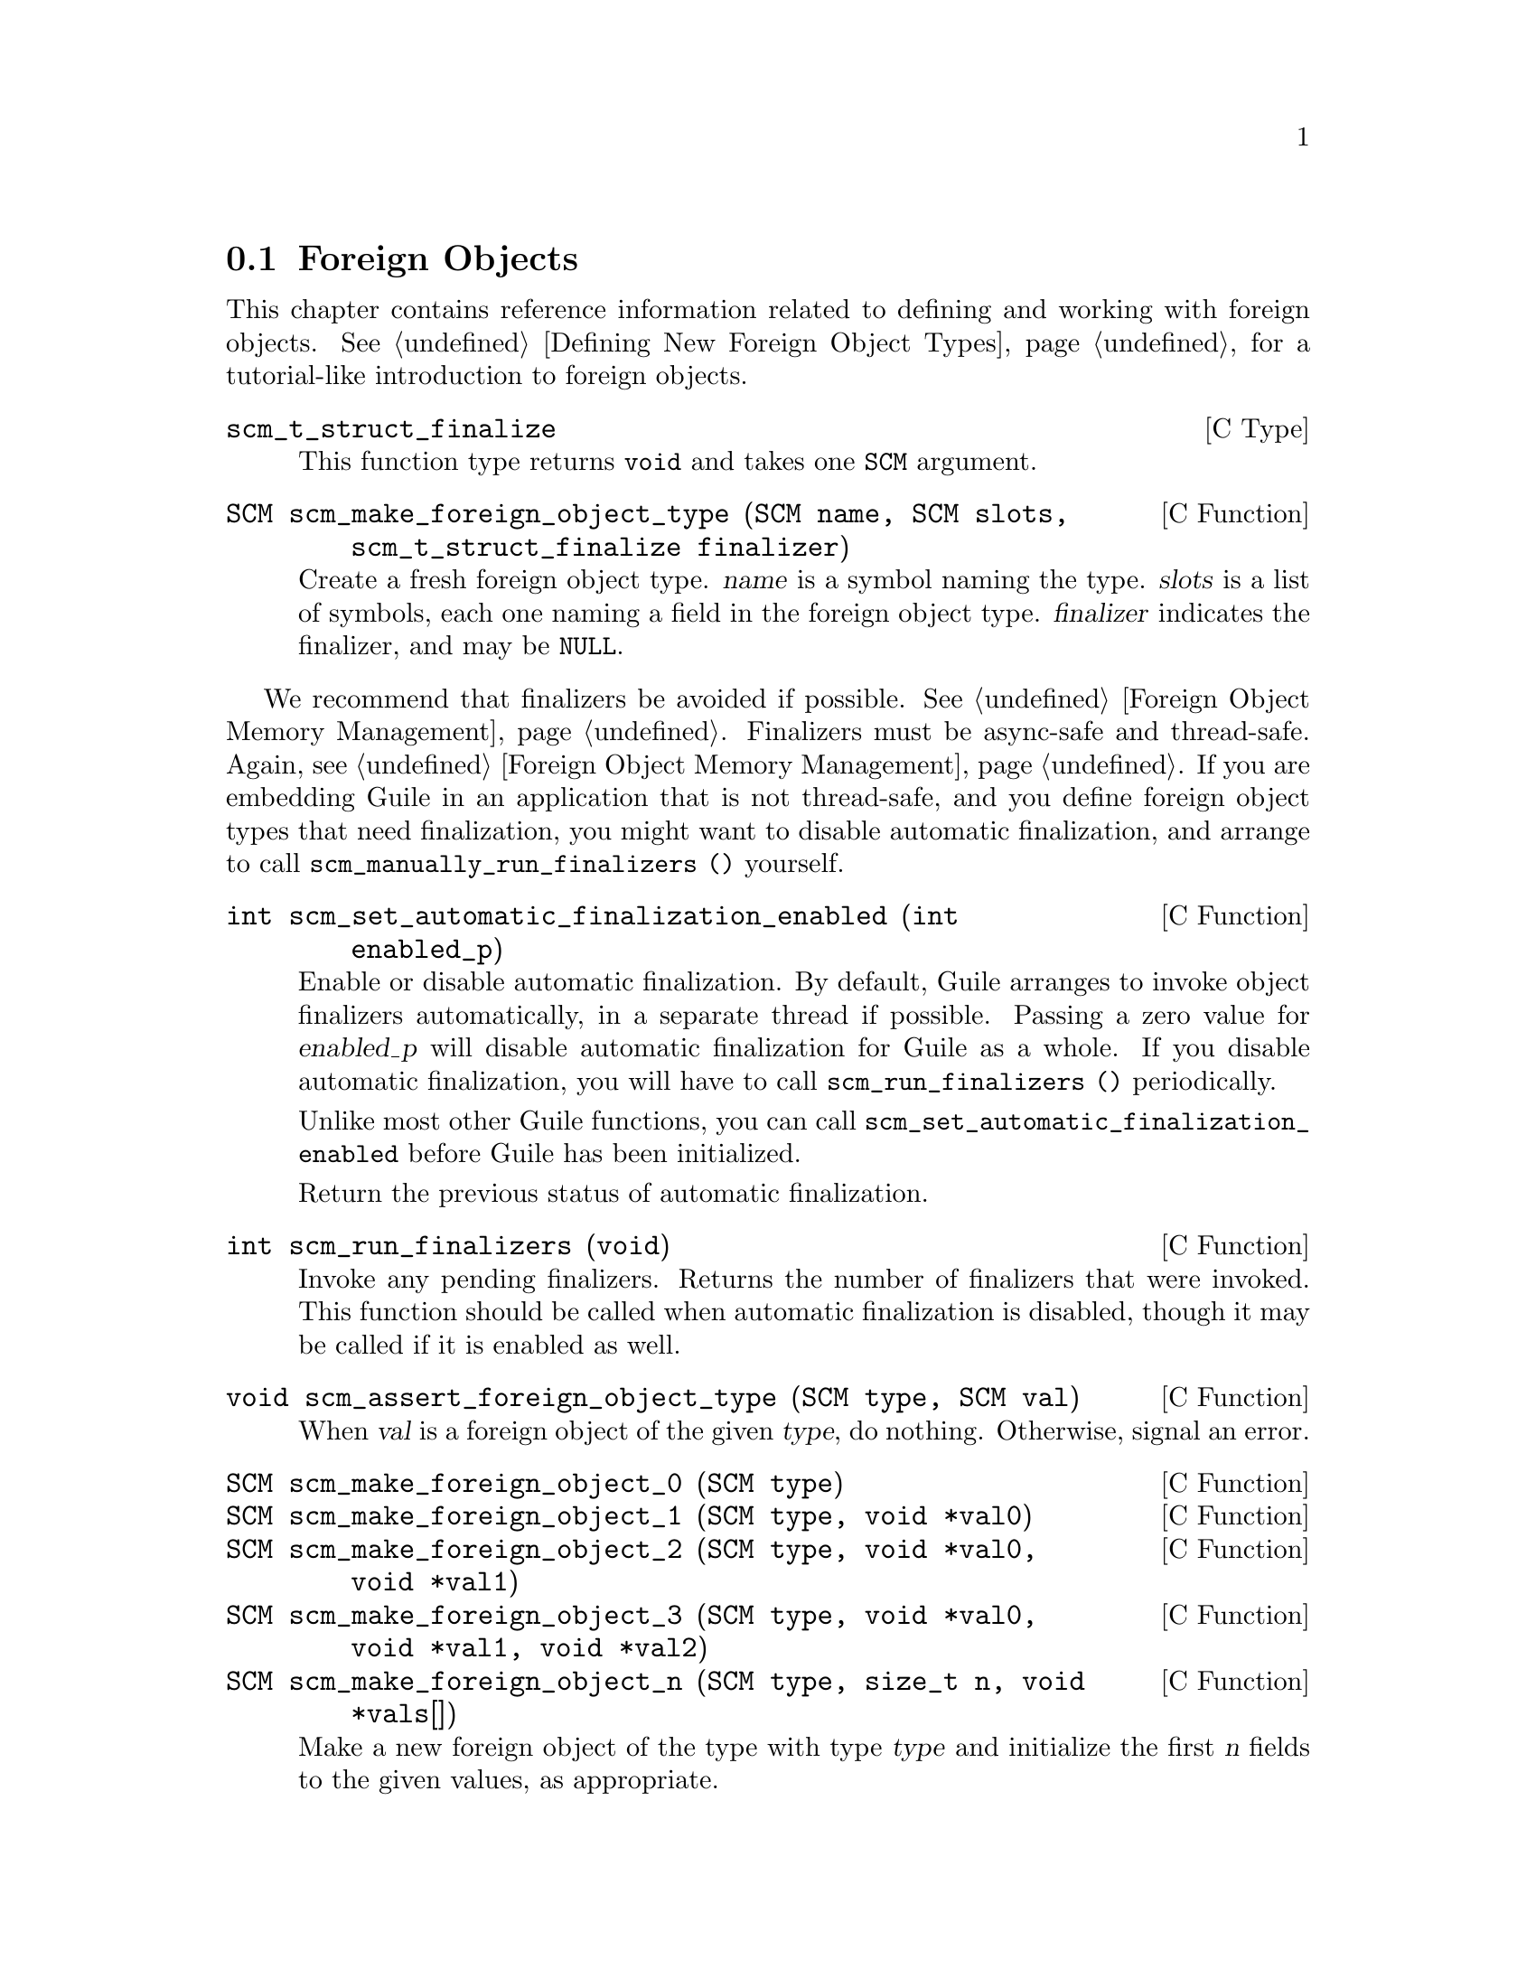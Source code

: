 @c -*-texinfo-*-
@c This is part of the GNU Guile Reference Manual.
@c Copyright (C)  1996, 1997, 2000, 2001, 2002, 2003, 2004, 2009, 2013, 2014
@c   Free Software Foundation, Inc.
@c See the file guile.texi for copying conditions.

@node Foreign Objects
@section Foreign Objects

@cindex foreign object

This chapter contains reference information related to defining and
working with foreign objects.  @xref{Defining New Foreign Object Types},
for a tutorial-like introduction to foreign objects.

@deftp {C Type} scm_t_struct_finalize
This function type returns @code{void} and takes one @code{SCM}
argument.
@end deftp

@deftypefn {C Function} SCM scm_make_foreign_object_type (SCM name, SCM slots, scm_t_struct_finalize finalizer)
Create a fresh foreign object type.  @var{name} is a symbol naming the
type.  @var{slots} is a list of symbols, each one naming a field in the
foreign object type.  @var{finalizer} indicates the finalizer, and may
be @code{NULL}.
@end deftypefn

@cindex finalizer
@cindex finalization

We recommend that finalizers be avoided if possible.  @xref{Foreign
Object Memory Management}.  Finalizers must be async-safe and
thread-safe.  Again, @pxref{Foreign Object Memory Management}.  If you
are embedding Guile in an application that is not thread-safe, and you
define foreign object types that need finalization, you might want to
disable automatic finalization, and arrange to call
@code{scm_manually_run_finalizers ()} yourself.

@deftypefn {C Function} int scm_set_automatic_finalization_enabled (int enabled_p)
Enable or disable automatic finalization.  By default, Guile arranges to
invoke object finalizers automatically, in a separate thread if
possible.  Passing a zero value for @var{enabled_p} will disable
automatic finalization for Guile as a whole.  If you disable automatic
finalization, you will have to call @code{scm_run_finalizers ()}
periodically.

Unlike most other Guile functions, you can call
@code{scm_set_automatic_finalization_enabled} before Guile has been
initialized.

Return the previous status of automatic finalization.
@end deftypefn

@deftypefn {C Function} int scm_run_finalizers (void)
Invoke any pending finalizers.  Returns the number of finalizers that
were invoked.  This function should be called when automatic
finalization is disabled, though it may be called if it is enabled as
well.
@end deftypefn

@deftypefn {C Function} void scm_assert_foreign_object_type (SCM type, SCM val)
When @var{val} is a foreign object of the given @var{type}, do nothing.
Otherwise, signal an error.
@end deftypefn

@deftypefn {C Function} SCM scm_make_foreign_object_0 (SCM type)
@deftypefnx {C Function} SCM scm_make_foreign_object_1 (SCM type, void *val0)
@deftypefnx {C Function} SCM scm_make_foreign_object_2 (SCM type, void *val0, void *val1)
@deftypefnx {C Function} SCM scm_make_foreign_object_3 (SCM type, void *val0, void *val1, void *val2)
@deftypefnx {C Function} SCM scm_make_foreign_object_n (SCM type, size_t n, void *vals[])
Make a new foreign object of the type with type @var{type} and
initialize the first @var{n} fields to the given values, as appropriate.

The number of fields for objects of a given type is fixed when the type
is created.  It is an error to give more initializers than there are
fields in the value.  It is perfectly fine to give fewer initializers
than needed; this is convenient when some fields are of non-pointer
types, and would be easier to initialize with the setters described
below.
@end deftypefn

@deftypefn {C Function} void* scm_foreign_object_ref (SCM obj, size_t n);
@deftypefnx {C Function} scm_t_bits scm_foreign_object_unsigned_ref (SCM obj, size_t n);
@deftypefnx {C Function} scm_t_signed_bits scm_foreign_object_signed_ref (SCM obj, size_t n);
Return the value of the @var{n}th field of the foreign object @var{obj}.
The backing store for the fields is as wide as a @code{scm_t_bits}
value, which is at least as wide as a pointer.  The different variants
handle casting in a portable way.
@end deftypefn

@deftypefn {C Function} void scm_foreign_object_set_x (SCM obj, size_t n, void *val);
@deftypefnx {C Function} void scm_foreign_object_unsigned_set_x (SCM obj, size_t n, scm_t_bits val);
@deftypefnx {C Function} void scm_foreign_object_signed_set_x (SCM obj, size_t n, scm_t_signed_bits val);
Set the value of the @var{n}th field of the foreign object @var{obj} to
@var{val}, after portably converting to a @code{scm_t_bits} value, if
needed.
@end deftypefn

One can also access foreign objects from Scheme.  @xref{Foreign Objects
and Scheme}, for some examples.

@example
(use-modules (system foreign-object))
@end example

@deffn {Scheme Procedure} make-foreign-object-type name slots [#:finalizer=#f]
Make a new foreign object type.  See the above documentation for
@code{scm_make_foreign_object_type}; these functions are exactly
equivalent, except for the way in which the finalizer gets attached to
instances (an internal detail).

The resulting value is a GOOPS class.  @xref{GOOPS}, for more on classes
in Guile.
@end deffn

@deffn {Scheme Syntax} define-foreign-object-type name constructor (slot ...) [#:finalizer=#f]
A convenience macro to define a type, using
@code{make-foreign-object-type}, and bind it to @var{name}.  A
constructor will be bound to @var{constructor}, and getters will be
bound to each of @var{slot...}.
@end deffn

@c Local Variables:
@c TeX-master: "guile.texi"
@c End:
